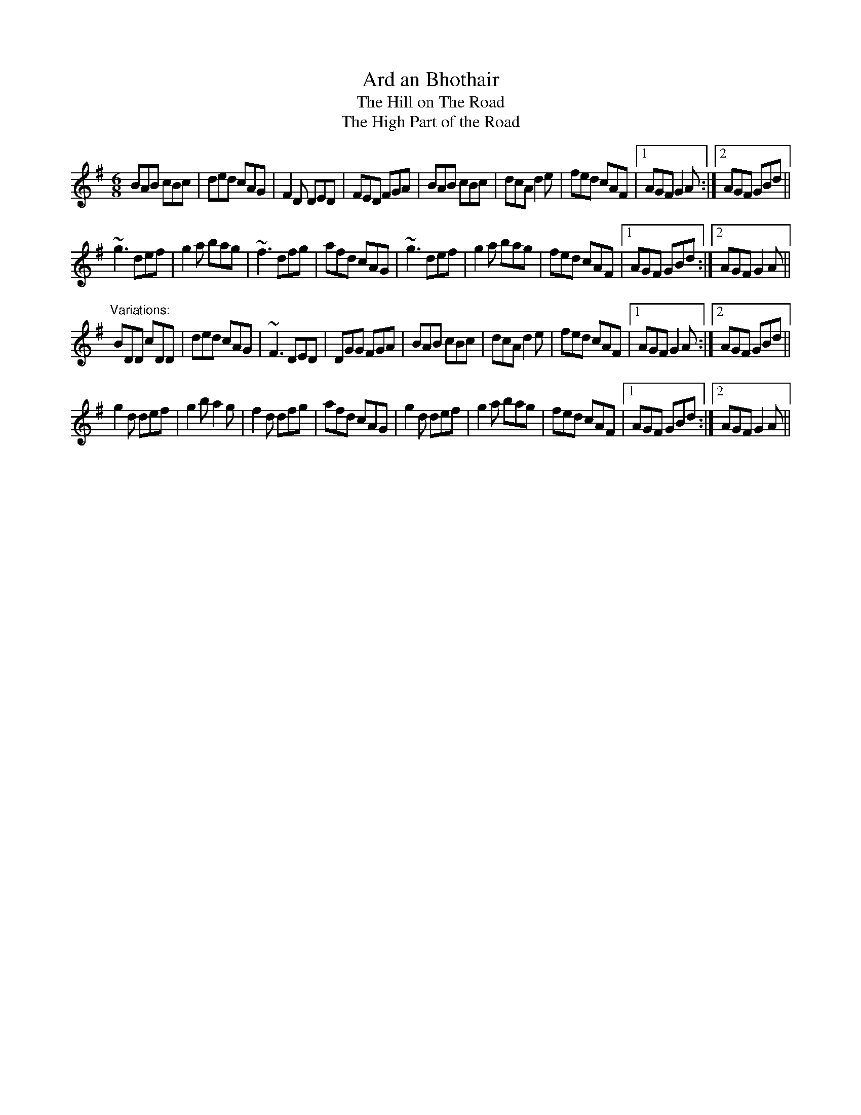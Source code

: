 X: 1
T:Ard an Bhothair
T:Hill on The Road, The
T:High Part of the Road, The
R:jig
Z:id:hn-jig-190
M:6/8
K:G
BAB cBc|ded cAG|F2D DED|FED FGA|BAB cBc|dcA d2e|fed cAF|1 AGF G2A:|2 AGF GBd||
~g3 def|g2a bag|~f3 dfg|afd cAG|~g3 def|g2a bag|fed cAF|1 AGF GBd:|2 AGF G2A||
"Variations:"
BDD cDD|ded cAG|~F3 DED|DGG FGA|BAB cBc|dcA d2e|fed cAF|1 AGF G2A:|2 AGF GBd||
g2d def|g2b a2g|f2d dfg|afd cAG|g2d def|g2a bag|fed cAF|1 AGF GBd:|2 AGF G2A||
